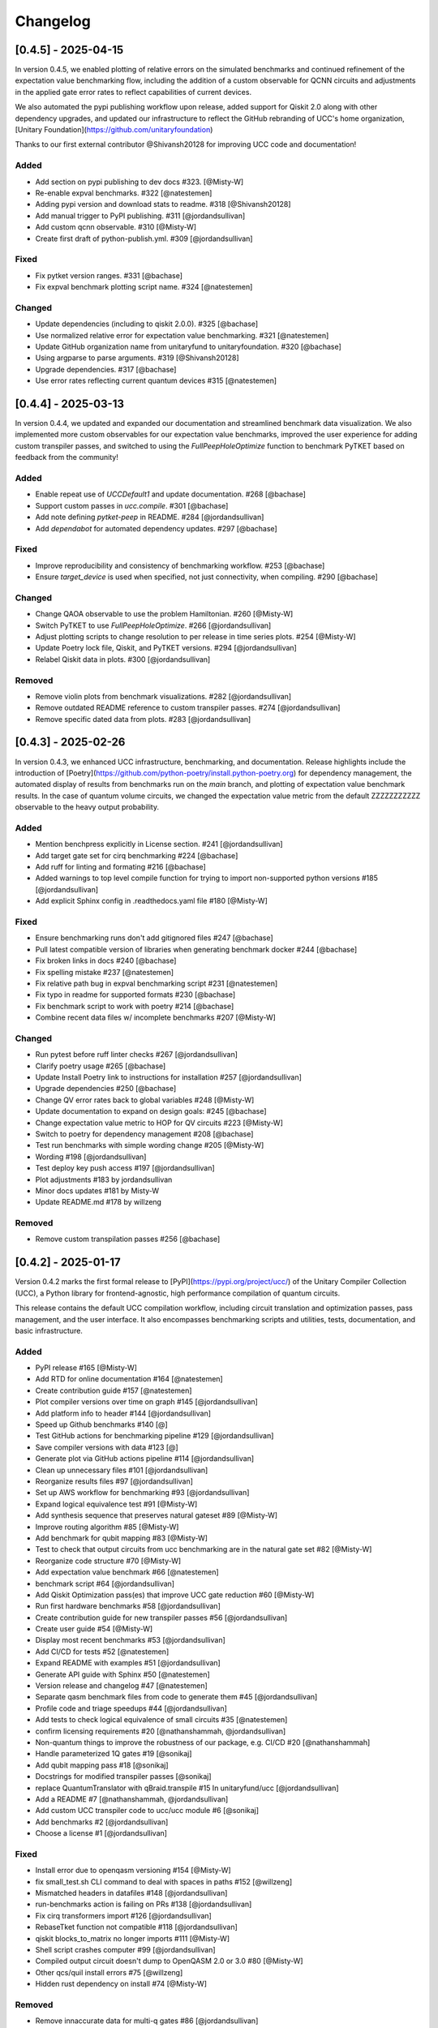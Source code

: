 Changelog
=========

[0.4.5] - 2025-04-15
--------------------

In version 0.4.5, we enabled plotting of relative errors on the simulated benchmarks and continued refinement of the expectation value benchmarking flow,
including the addition of a custom observable for QCNN circuits and adjustments in the applied gate error rates to reflect capabilities of current devices.

We also automated the pypi publishing workflow upon release, added support for Qiskit 2.0 along with other dependency upgrades, 
and updated our infrastructure to reflect the GitHub rebranding of UCC's home organization, [Unitary Foundation](https://github.com/unitaryfoundation)

Thanks to our first external contributor @Shivansh20128 for improving UCC code and documentation!

Added
^^^^^^^^^^^^^^^^^^^^^

- Add section on pypi publishing to dev docs #323. [@Misty-W]
- Re-enable expval benchmarks. #322 [@natestemen]
- Adding pypi version and download stats to readme. #318 [@Shivansh20128]
- Add manual trigger to PyPI publishing. #311 [@jordandsullivan]
- Add custom qcnn observable. #310 [@Misty-W]
- Create first draft of python-publish.yml. #309 [@jordandsullivan]

Fixed
^^^^^^^^^^^^^^^^^^^^^

- Fix pytket version ranges. #331 [@bachase]
- Fix expval benchmark plotting script name. #324 [@natestemen]

Changed
^^^^^^^^^^^^^^^^^^^^^

- Update dependencies (including to qiskit 2.0.0). #325 [@bachase]
- Use normalized relative error for expectation value benchmarking. #321 [@natestemen]
- Update GitHub organization name from unitaryfund to unitaryfoundation. #320 [@bachase]
- Using argparse to parse arguments. #319 [@Shivansh20128]
- Upgrade dependencies. #317 [@bachase]
- Use error rates reflecting current quantum devices #315 [@natestemen]


[0.4.4] - 2025-03-13
--------------------

In version 0.4.4, we updated and expanded our documentation and streamlined benchmark data visualization. We also implemented more custom observables for our expectation value benchmarks, improved the user experience for adding custom transpiler passes, and switched to using the `FullPeepHoleOptimize` function to benchmark PyTKET based on feedback from the community!

Added
^^^^^^^^^^^^^^^^^^^^^

- Enable repeat use of `UCCDefault1` and update documentation. #268 [@bachase]
- Support custom passes in `ucc.compile`. #301 [@bachase]
- Add note defining `pytket-peep` in README. #284 [@jordandsullivan]
- Add `dependabot` for automated dependency updates. #297 [@bachase]

Fixed
^^^^^^^^^^^^^^^^^^^^^

- Improve reproducibility and consistency of benchmarking workflow. #253 [@bachase]
- Ensure `target_device` is used when specified, not just connectivity, when compiling. #290 [@bachase]

Changed
^^^^^^^^^^^^^^^^^^^^^

- Change QAOA observable to use the problem Hamiltonian. #260 [@Misty-W]
- Switch PyTKET to use `FullPeepHoleOptimize`. #266 [@jordandsullivan]
- Adjust plotting scripts to change resolution to per release in time series plots. #254 [@Misty-W]
- Update Poetry lock file, Qiskit, and PyTKET versions. #294 [@jordandsullivan]
- Relabel Qiskit data in plots. #300 [@jordandsullivan]

Removed
^^^^^^^^^^^^^^^^^^^^^

- Remove violin plots from benchmark visualizations. #282 [@jordandsullivan]
- Remove outdated README reference to custom transpiler passes. #274 [@jordandsullivan]
- Remove specific dated data from plots. #283 [@jordandsullivan]

[0.4.3] - 2025-02-26
--------------------

In version 0.4.3, we enhanced UCC infrastructure, benchmarking, and documentation.
Release highlights include the introduction of
[Poetry](https://github.com/python-poetry/install.python-poetry.org) for dependency management,
the automated display of results from benchmarks run on the `main` branch,
and plotting of expectation value benchmark results.
In the case of quantum volume circuits, we changed the expectation value metric from the default
ZZZZZZZZZZZ observable to the heavy output probability.


Added
^^^^^^^^^^^^^^^^^^^^^

- Mention benchpress explicitly in License section. #241 [@jordandsullivan]
- Add target gate set for cirq benchmarking #224 [@bachase]
- Add ruff for linting and formating #216 [@bachase]
- Added warnings to top level compile function for trying to import non-supported python versions #185 [@jordandsullivan]
- Add explicit Sphinx config in .readthedocs.yaml file #180 [@Misty-W]


Fixed
^^^^^^^^^^^^^^^^^^^^^

- Ensure benchmarking runs don't add gitignored files #247 [@bachase]
- Pull latest compatible version of libraries when generating benchmark docker #244 [@bachase]
- Fix broken links in docs #240 [@bachase]
- Fix spelling mistake #237 [@natestemen]
- Fix relative path bug in expval benchmarking script #231 [@natestemen]
- Fix typo in readme for supported formats #230 [@bachase]
- Fix benchmark script to work with poetry #214 [@bachase]
- Combine recent data files w/ incomplete benchmarks #207 [@Misty-W]


Changed
^^^^^^^^^^^^^^^^^^^^^

- Run pytest before ruff linter checks #267 [@jordandsullivan]
- Clarify poetry usage #265 [@bachase]
- Update Install Poetry link to instructions for installation #257 [@jordandsullivan]
- Upgrade dependencies #250 [@bachase]
- Change QV error rates back to global variables #248 [@Misty-W]
- Update documentation to expand on design goals: #245 [@bachase]
- Change expectation value metric to HOP for QV circuits #223 [@Misty-W]
- Switch to poetry for dependency management #208 [@bachase]
- Test run benchmarks with simple wording change #205 [@Misty-W]
- Wording #198 [@jordandsullivan]
- Test deploy key push access #197 [@jordandsullivan]
- Plot adjustments #183 by jordandsullivan
- Minor docs updates #181 by Misty-W
- Update README.md #178 by willzeng


Removed
^^^^^^^^^^^^^^^^^^^^^

- Remove custom transpilation passes #256 [@bachase]


[0.4.2] - 2025-01-17
--------------------

Version 0.4.2 marks the first formal release to [PyPI](https://pypi.org/project/ucc/) of the Unitary Compiler Collection (UCC), a Python library for frontend-agnostic, high performance compilation of quantum circuits.

This release contains the default UCC compilation workflow, including circuit translation and optimization passes, pass management, and the user interface.
It also encompasses benchmarking scripts and utilities, tests, documentation, and basic infrastructure.

Added
^^^^^^^^^^^^^^^^^^^^^

- PyPI release #165 [@Misty-W]
- Add RTD for online documentation #164 [@natestemen]
- Create contribution guide #157 [@natestemen]
- Plot compiler versions over time on graph #145 [@jordandsullivan]
- Add platform info to header #144 [@jordandsullivan]
- Speed up Github benchmarks #140 [@]
- Test GitHub actions for benchmarking pipeline #129 [@jordandsullivan]
- Save compiler versions with data #123 [@]
- Generate plot via GitHub actions pipeline #114 [@jordandsullivan]
- Clean up unnecessary files #101 [@jordandsullivan]
- Reorganize results files #97 [@jordandsullivan]
- Set up AWS workflow for benchmarking #93 [@jordandsullivan]
- Expand logical equivalence test #91 [@Misty-W]
- Add synthesis sequence that preserves natural gateset #89 [@Misty-W]
- Improve routing algorithm #85 [@Misty-W]
- Add benchmark for qubit mapping #83 [@Misty-W]
- Test to check that output circuits from ucc benchmarking are in the natural gate set #82 [@Misty-W]
- Reorganize code structure #70 [@Misty-W]
- Add expectation value benchmark #66 [@natestemen]
- benchmark script #64 [@jordandsullivan]
- Add Qiskit Optimization pass(es) that improve UCC gate reduction #60 [@Misty-W]
- Run first hardware benchmarks #58 [@jordandsullivan]
- Create contribution guide for new transpiler passes #56 [@jordandsullivan]
- Create user guide #54 [@Misty-W]
- Display most recent benchmarks #53 [@jordandsullivan]
- Add CI/CD for tests #52 [@natestemen]
- Expand README with examples #51 [@jordandsullivan]
- Generate API guide with Sphinx #50 [@natestemen]
- Version release and changelog #47 [@natestemen]
- Separate qasm benchmark files from code to generate them #45 [@jordandsullivan]
- Profile code and triage speedups #44 [@jordandsullivan]
- Add tests to check logical equivalence of small circuits #35 [@natestemen]
- confirm licensing requirements #20 [@nathanshammah, @jordandsullivan]
- Non-quantum things to improve the robustness of our package, e.g. CI/CD #20 [@nathanshammah]
- Handle parameterized 1Q gates #19 [@sonikaj]
- Add qubit mapping pass #18 [@sonikaj]
- Docstrings for modified transpiler passes [@sonikaj]
- replace QuantumTranslator with qBraid.transpile #15 In unitaryfund/ucc [@jordandsullivan]
- Add a README #7 [@nathanshammah, @jordandsullivan]
- Add custom UCC transpiler code to ucc/ucc module #6 [@sonikaj]
- Add benchmarks #2 [@jordandsullivan]
- Choose a license #1 [@jordandsullivan]


Fixed
^^^^^^^^^^^^^^^^^^^^^

- Install error due to openqasm versioning #154 [@Misty-W]
- fix small_test.sh CLI command to deal with spaces in paths #152 [@willzeng]
- Mismatched headers in datafiles #148 [@jordandsullivan]
- run-benchmarks action is failing on PRs #138 [@jordandsullivan]
- Fix cirq transformers import #126 [@jordandsullivan]
- RebaseTket function not compatible #118 [@jordandsullivan]
- qiskit blocks_to_matrix no longer imports #111 [@Misty-W]
- Shell script crashes computer #99 [@jordandsullivan]
- Compiled output circuit doesn't dump to OpenQASM 2.0 or 3.0 #80 [@Misty-W]
- Other qcs/quil install errors #75 [@willzeng]
- Hidden rust dependency on install #74 [@Misty-W]


Removed
^^^^^^^^^^^^^^^^^^^^^

- Remove innaccurate data for multi-q gates #86 [@jordandsullivan]
- Remove QuantumTranslator references #23 [@jordandsullivan]
